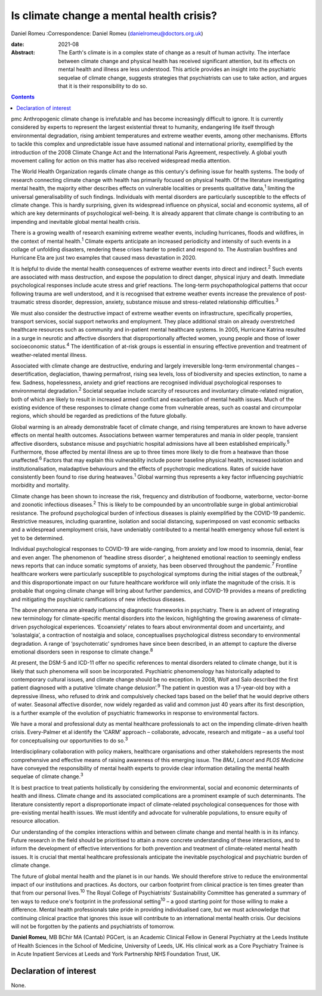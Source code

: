 =========================================
Is climate change a mental health crisis?
=========================================



Daniel Romeu
:Correspondence: Daniel Romeu (danielromeu@doctors.org.uk)

:date: 2021-08

:Abstract:
   The Earth's climate is in a complex state of change as a result of
   human activity. The interface between climate change and physical
   health has received significant attention, but its effects on mental
   health and illness are less understood. This article provides an
   insight into the psychiatric sequelae of climate change, suggests
   strategies that psychiatrists can use to take action, and argues that
   it is their responsibility to do so.


.. contents::
   :depth: 3
..

pmc
Anthropogenic climate change is irrefutable and has become increasingly
difficult to ignore. It is currently considered by experts to represent
the largest existential threat to humanity, endangering life itself
through environmental degradation, rising ambient temperatures and
extreme weather events, among other mechanisms. Efforts to tackle this
complex and unpredictable issue have assumed national and international
priority, exemplified by the introduction of the 2008 Climate Change Act
and the International Paris Agreement, respectively. A global youth
movement calling for action on this matter has also received widespread
media attention.

The World Health Organization regards climate change as this century's
defining issue for health systems. The body of research connecting
climate change with health has primarily focused on physical health. Of
the literature investigating mental health, the majority either
describes effects on vulnerable localities or presents qualitative
data,\ :sup:`1` limiting the universal generalisability of such
findings. Individuals with mental disorders are particularly susceptible
to the effects of climate change. This is hardly surprising, given its
widespread influence on physical, social and economic systems, all of
which are key determinants of psychological well-being. It is already
apparent that climate change is contributing to an impending and
inevitable global mental health crisis.

There is a growing wealth of research examining extreme weather events,
including hurricanes, floods and wildfires, in the context of mental
health.\ :sup:`1` Climate experts anticipate an increased periodicity
and intensity of such events in a collage of unfolding disasters,
rendering these crises harder to predict and respond to. The Australian
bushfires and Hurricane Eta are just two examples that caused mass
devastation in 2020.

It is helpful to divide the mental health consequences of extreme
weather events into direct and indirect.\ :sup:`2` Such events are
associated with mass destruction, and expose the population to direct
danger, physical injury and death. Immediate psychological responses
include acute stress and grief reactions. The long-term
psychopathological patterns that occur following trauma are well
understood, and it is recognised that extreme weather events increase
the prevalence of post-traumatic stress disorder, depression, anxiety,
substance misuse and stress-related relationship difficulties.\ :sup:`3`

We must also consider the destructive impact of extreme weather events
on infrastructure, specifically properties, transport services, social
support networks and employment. They place additional strain on already
overstretched healthcare resources such as community and in-patient
mental healthcare systems. In 2005, Hurricane Katrina resulted in a
surge in neurotic and affective disorders that disproportionally
affected women, young people and those of lower socioeconomic
status.\ :sup:`4` The identification of at-risk groups is essential in
ensuring effective prevention and treatment of weather-related mental
illness.

Associated with climate change are destructive, enduring and largely
irreversible long-term environmental changes – desertification,
deglaciation, thawing permafrost, rising sea levels, loss of
biodiversity and species extinction, to name a few. Sadness,
hopelessness, anxiety and grief reactions are recognised individual
psychological responses to environmental degradation.\ :sup:`2` Societal
sequelae include scarcity of resources and involuntary climate-related
migration, both of which are likely to result in increased armed
conflict and exacerbation of mental health issues. Much of the existing
evidence of these responses to climate change come from vulnerable
areas, such as coastal and circumpolar regions, which should be regarded
as predictions of the future globally.

Global warming is an already demonstrable facet of climate change, and
rising temperatures are known to have adverse effects on mental health
outcomes. Associations between warmer temperatures and mania in older
people, transient affective disorders, substance misuse and psychiatric
hospital admissions have all been established empirically.\ :sup:`5`
Furthermore, those affected by mental illness are up to three times more
likely to die from a heatwave than those unaffected.\ :sup:`6` Factors
that may explain this vulnerability include poorer baseline physical
health, increased isolation and institutionalisation, maladaptive
behaviours and the effects of psychotropic medications. Rates of suicide
have consistently been found to rise during heatwaves.\ :sup:`1` Global
warming thus represents a key factor influencing psychiatric morbidity
and mortality.

Climate change has been shown to increase the risk, frequency and
distribution of foodborne, waterborne, vector-borne and zoonotic
infectious diseases.\ :sup:`2` This is likely to be compounded by an
uncontrollable surge in global antimicrobial resistance. The profound
psychological burden of infectious diseases is plainly exemplified by
the COVID-19 pandemic. Restrictive measures, including quarantine,
isolation and social distancing, superimposed on vast economic setbacks
and a widespread unemployment crisis, have undeniably contributed to a
mental health emergency whose full extent is yet to be determined.

Individual psychological responses to COVID-19 are wide-ranging, from
anxiety and low mood to insomnia, denial, fear and even anger. The
phenomenon of ‘headline stress disorder’, a heightened emotional
reaction to seemingly endless news reports that can induce somatic
symptoms of anxiety, has been observed throughout the
pandemic.\ :sup:`7` Frontline healthcare workers were particularly
susceptible to psychological symptoms during the initial stages of the
outbreak,\ :sup:`7` and this disproportionate impact on our future
healthcare workforce will only inflate the magnitude of the crisis. It
is probable that ongoing climate change will bring about further
pandemics, and COVID-19 provides a means of predicting and mitigating
the psychiatric ramifications of new infectious diseases.

The above phenomena are already influencing diagnostic frameworks in
psychiatry. There is an advent of integrating new terminology for
climate-specific mental disorders into the lexicon, highlighting the
growing awareness of climate-driven psychological experiences.
‘Ecoanxiety’ relates to fears about environmental doom and uncertainty,
and ‘solastalgia’, a contraction of nostalgia and solace, conceptualises
psychological distress secondary to environmental degradation. A range
of ‘psychoterratic’ syndromes have since been described, in an attempt
to capture the diverse emotional disorders seen in response to climate
change.\ :sup:`8`

At present, the DSM-5 and ICD-11 offer no specific references to mental
disorders related to climate change, but it is likely that such
phenomena will soon be incorporated. Psychiatric phenomenology has
historically adapted to contemporary cultural issues, and climate change
should be no exception. In 2008, Wolf and Salo described the first
patient diagnosed with a putative ‘climate change delusion’.\ :sup:`9`
The patient in question was a 17-year-old boy with a depressive illness,
who refused to drink and compulsively checked taps based on the belief
that he would deprive others of water. Seasonal affective disorder, now
widely regarded as valid and common just 40 years after its first
description, is a further example of the evolution of psychiatric
frameworks in response to environmental factors.

We have a moral and professional duty as mental healthcare professionals
to act on the impending climate-driven health crisis. Every-Palmer et al
identify the ‘CARM’ approach – collaborate, advocate, research and
mitigate – as a useful tool for conceptualising our opportunities to do
so.\ :sup:`3`

Interdisciplinary collaboration with policy makers, healthcare
organisations and other stakeholders represents the most comprehensive
and effective means of raising awareness of this emerging issue. The
*BMJ*, *Lancet* and *PLOS Medicine* have conveyed the responsibility of
mental health experts to provide clear information detailing the mental
health sequelae of climate change.\ :sup:`3`

It is best practice to treat patients holistically by considering the
environmental, social and economic determinants of health and illness.
Climate change and its associated complications are a prominent example
of such determinants. The literature consistently report a
disproportionate impact of climate-related psychological consequences
for those with pre-existing mental health issues. We must identify and
advocate for vulnerable populations, to ensure equity of resource
allocation.

Our understanding of the complex interactions within and between climate
change and mental health is in its infancy. Future research in the field
should be prioritised to attain a more concrete understanding of these
interactions, and to inform the development of effective interventions
for both prevention and treatment of climate-related mental health
issues. It is crucial that mental healthcare professionals anticipate
the inevitable psychological and psychiatric burden of climate change.

The future of global mental health and the planet is in our hands. We
should therefore strive to reduce the environmental impact of our
institutions and practices. As doctors, our carbon footprint from
clinical practice is ten times greater than that from our personal
lives.\ :sup:`10` The Royal College of Psychiatrists’ Sustainability
Committee has generated a summary of ten ways to reduce one's footprint
in the professional setting\ :sup:`10` – a good starting point for those
willing to make a difference. Mental health professionals take pride in
providing individualised care, but we must acknowledge that continuing
clinical practice that ignores this issue will contribute to an
international mental health crisis. Our decisions will not be forgotten
by the patients and psychiatrists of tomorrow.

**Daniel Romeu**, MB BChir MA (Cantab) PGCert, is an Academic Clinical
Fellow in General Psychiatry at the Leeds Institute of Health Sciences
in the School of Medicine, University of Leeds, UK. His clinical work as
a Core Psychiatry Trainee is in Acute Inpatient Services at Leeds and
York Partnership NHS Foundation Trust, UK.

.. _nts2:

Declaration of interest
=======================

None.
